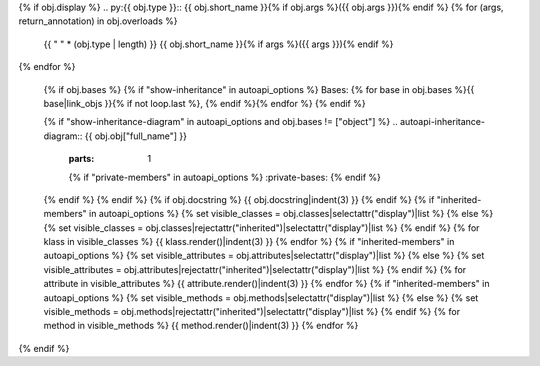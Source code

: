 {% if obj.display %}
.. py:{{ obj.type }}:: {{ obj.short_name }}{% if obj.args %}({{ obj.args }}){% endif %}
{% for (args, return_annotation) in obj.overloads %}
   {{ " " * (obj.type | length) }}   {{ obj.short_name }}{% if args %}({{ args }}){% endif %}
{% endfor %}

   {% if obj.bases %}
   {% if "show-inheritance" in autoapi_options %}
   Bases: {% for base in obj.bases %}{{ base|link_objs }}{% if not loop.last %}, {% endif %}{% endfor %}
   {% endif %}


   {% if "show-inheritance-diagram" in autoapi_options and obj.bases != ["object"] %}
   .. autoapi-inheritance-diagram:: {{ obj.obj["full_name"] }}
      :parts: 1
      {% if "private-members" in autoapi_options %}
      :private-bases:
      {% endif %}

   {% endif %}
   {% endif %}
   {% if obj.docstring %}
   {{ obj.docstring|indent(3) }}
   {% endif %}
   {% if "inherited-members" in autoapi_options %}
   {% set visible_classes = obj.classes|selectattr("display")|list %}
   {% else %}
   {% set visible_classes = obj.classes|rejectattr("inherited")|selectattr("display")|list %}
   {% endif %}
   {% for klass in visible_classes %}
   {{ klass.render()|indent(3) }}
   {% endfor %}
   {% if "inherited-members" in autoapi_options %}
   {% set visible_attributes = obj.attributes|selectattr("display")|list %}
   {% else %}
   {% set visible_attributes = obj.attributes|rejectattr("inherited")|selectattr("display")|list %}
   {% endif %}
   {% for attribute in visible_attributes %}
   {{ attribute.render()|indent(3) }}
   {% endfor %}
   {% if "inherited-members" in autoapi_options %}
   {% set visible_methods = obj.methods|selectattr("display")|list %}
   {% else %}
   {% set visible_methods = obj.methods|rejectattr("inherited")|selectattr("display")|list %}
   {% endif %}
   {% for method in visible_methods %}
   {{ method.render()|indent(3) }}
   {% endfor %}
{% endif %}
